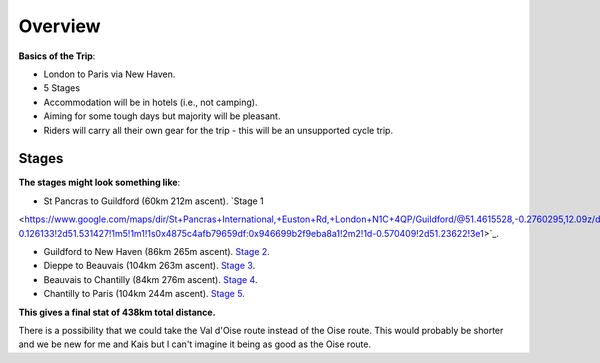 Overview
========

**Basics of the Trip**:

- London to Paris via New Haven.
- 5 Stages
- Accommodation will be in hotels (i.e., not camping).
- Aiming for some tough days but majority will be pleasant.
- Riders will carry all their own gear for the trip - this will be an unsupported cycle trip.

Stages
------

**The stages might look something like**:

- St Pancras to Guildford (60km 212m ascent). `Stage 1
<https://www.google.com/maps/dir/St+Pancras+International,+Euston+Rd,+London+N1C+4QP/Guildford/@51.4615528,-0.2760295,12.09z/data=!4m14!4m13!1m5!1m1!1s0x48761b3b8d98ed25:0xb92d6fcfa832dd12!2m2!1d-0.126133!2d51.531427!1m5!1m1!1s0x4875c4afb79659df:0x946699b2f9eba8a1!2m2!1d-0.570409!2d51.23622!3e1>`_.

- Guildford to New Haven (86km 265m ascent). `Stage 2 <https://www.google.com/maps/dir/Guildford/DFDS+-+Newhaven+Ferry+Port+Office,+Newhaven/@51.0116597,-0.5397894,10z/data=!3m1!4b1!4m14!4m13!1m5!1m1!1s0x4875c4afb79659df:0x946699b2f9eba8a1!2m2!1d-0.570409!2d51.23622!1m5!1m1!1s0x47df7c4e2be8896f:0x892ea516a5039b!2m2!1d0.054003!2d50.793432!3e1>`_.

- Dieppe to Beauvais (104km 263m ascent). `Stage 3 <https://www.google.com/maps/dir/Dieppe,+France/Beauvais,+France/@49.7799218,1.1700683,9.19z/data=!4m14!4m13!1m5!1m1!1s0x47e0a207670619f9:0xaea20a3d78418545!2m2!1d1.077483!2d49.922992!1m5!1m1!1s0x47e7012d2102b553:0x33743e4f961c4ef4!2m2!1d2.0807123!2d49.4295387!3e1>`_.

- Beauvais to Chantilly (84km 276m ascent). `Stage 4 <https://www.google.com/maps/dir/Rhayader/Brecon/@52.1251907,-3.6840058,10z/am=t/data=!3m1!4b1!4m15!4m14!1m5!1m1!1s0x486f955b89eec84f:0x50d8b23d498d100!2m2!1d-3.510641!2d52.301537!1m5!1m1!1s0x486e295269352fb7:0x9a709ed66f96fdd9!2m2!1d-3.391463!2d51.9489469!3e1!5i1!5m1!1e4>`_.

- Chantilly to Paris (104km 244m ascent). `Stage 5 <https://www.google.com/maps/dir/Chantilly,+France/Paris,+France/@49.0597992,2.1979897,10z/data=!4m39!4m38!1m30!1m1!1s0x47e637fe5da01e79:0x40af13e81644730!2m2!1d2.4687389!2d49.19316!3m4!1m2!1d2.0720505!2d49.042731!3s0x47e6f521f89d42c1:0x6b7f8972c5beb3dc!3m4!1m2!1d2.1259159!2d48.9685746!3s0x47e661c60a98225f:0x3722037a6db9136d!3m4!1m2!1d2.1373541!2d48.8705399!3s0x47e662da0f5d1c17:0x4c4d223b9b7f4adf!3m4!1m2!1d2.3078625!2d48.94552!3s0x47e668c828c8c729:0xab008673ec89f06a!3m4!1m2!1d2.3848248!2d48.9021975!3s0x47e66c31a08543af:0x1142d089dfa420b4!1m5!1m1!1s0x47e66e1f06e2b70f:0x40b82c3688c9460!2m2!1d2.3522219!2d48.856614!3e1>`_.

**This gives a final stat of 438km total distance.**

There is a possibility that we could take the Val d'Oise route instead of the Oise route.  This would probably be shorter and we be new for me and Kais but I can't imagine it being as good as the Oise route.

